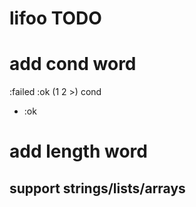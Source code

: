 * lifoo TODO
* add cond word
:failed :ok (1 2 >) cond
- :ok
* add length word
** support strings/lists/arrays
